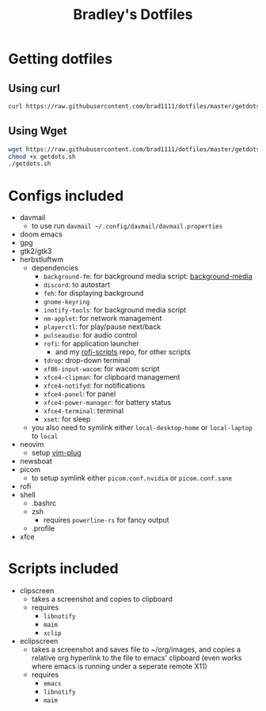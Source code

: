 #+TITLE: Bradley's Dotfiles
* Getting dotfiles
** Using curl
#+begin_src bash
curl https://raw.githubusercontent.com/brad1111/dotfiles/master/getdots.sh | bash
#+end_src
** Using Wget
#+begin_src bash
wget https://raw.githubusercontent.com/brad1111/dotfiles/master/getdots.sh
chmod +x getdots.sh
./getdots.sh
#+end_src
* Configs included
- davmail
  + to use run =davmail ~/.config/davmail/davmail.properties=
- doom emacs
- gpg
- gtk2/gtk3
- herbstluftwm
  + dependencies
    - =background-fm=: for background media script: [[https://github.com/brad1111/background-fm][background-media]]
    - =discord=: to autostart
    - =feh=: for displaying background
    - =gnome-keyring=
    - =inotify-tools=: for background media script
    - =nm-applet=: for network management
    - =playerctl=: for play/pause next/back
    - =pulseaudio=: for audio control
    - =rofi=: for application launcher
      + and my [[https://www.github.com/brad1111/rofi-scripts][rofi-scripts]] repo, for other scripts
    - =tdrop=: drop-down terminal
    - =xf86-input-wacom=: for wacom script
    - =xfce4-clipman=: for clipboard management
    - =xfce4-notifyd=: for notifications
    - =xfce4-panel=: for panel
    - =xfce4-power-manager=: for battery status
    - =xfce4-terminal=: terminal
    - =xset=: for sleep
  + you also need to symlink either =local-desktop-home= or =local-laptop= to =local=
- neovim
  + setup [[https://github.com/junegunn/vim-plug][vim-plug]]
- newsboat
- picom
  + to setup symlink either =picom.conf.nvidia= or =picom.conf.sane=
- rofi
- shell
  + .bashrc
  + zsh
    - requires =powerline-rs= for fancy output
  + .profile
- xfce
* Scripts included
- clipscreen
  + takes a screenshot and copies to clipboard
  + requires
    - =libnotify=
    - =maim=
    - =xclip=
- eclipscreen
  + takes a screenshot and saves file to ~/org/images, and copies a relative org hyperlink to the file to emacs' clipboard (even works where emacs is running under a seperate remote X11)
  + requires
    - =emacs=
    - =libnotify=
    - =maim=
